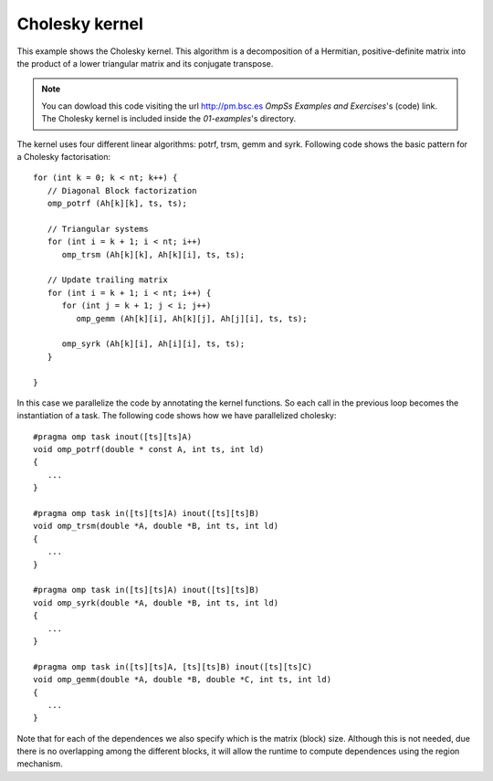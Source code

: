 Cholesky kernel
---------------

.. highlight:: c

This example shows the Cholesky kernel. This algorithm is a decomposition of a Hermitian,
positive-definite matrix into the product of a lower triangular matrix and its conjugate
transpose.

.. note::
  You can dowload this code visiting the url http://pm.bsc.es *OmpSs Examples and Exercises*'s
  (code) link. The Cholesky kernel is included inside the  *01-examples*'s directory.

The kernel uses four different linear algorithms: potrf, trsm, gemm and syrk.
Following code shows the basic pattern for a Cholesky factorisation::

   for (int k = 0; k < nt; k++) {
      // Diagonal Block factorization
      omp_potrf (Ah[k][k], ts, ts);

      // Triangular systems
      for (int i = k + 1; i < nt; i++)
         omp_trsm (Ah[k][k], Ah[k][i], ts, ts);

      // Update trailing matrix
      for (int i = k + 1; i < nt; i++) {
         for (int j = k + 1; j < i; j++)
            omp_gemm (Ah[k][i], Ah[k][j], Ah[j][i], ts, ts);

         omp_syrk (Ah[k][i], Ah[i][i], ts, ts);
      }

   }

In this case we parallelize the code by annotating the kernel functions.
So each call in the previous loop becomes the instantiation of a task.
The following code shows how we have parallelized cholesky::

   #pragma omp task inout([ts][ts]A)
   void omp_potrf(double * const A, int ts, int ld)
   {
      ...
   }

   #pragma omp task in([ts][ts]A) inout([ts][ts]B)
   void omp_trsm(double *A, double *B, int ts, int ld)
   {
      ...
   }
   
   #pragma omp task in([ts][ts]A) inout([ts][ts]B)
   void omp_syrk(double *A, double *B, int ts, int ld)
   {
      ...
   }
   
   #pragma omp task in([ts][ts]A, [ts][ts]B) inout([ts][ts]C)
   void omp_gemm(double *A, double *B, double *C, int ts, int ld)
   {
      ...
   }

Note that for each of the dependences we also specify which is the matrix (block) size.
Although this is not needed, due there is no overlapping among the different blocks,
it will allow the runtime to compute dependences using the region mechanism.

